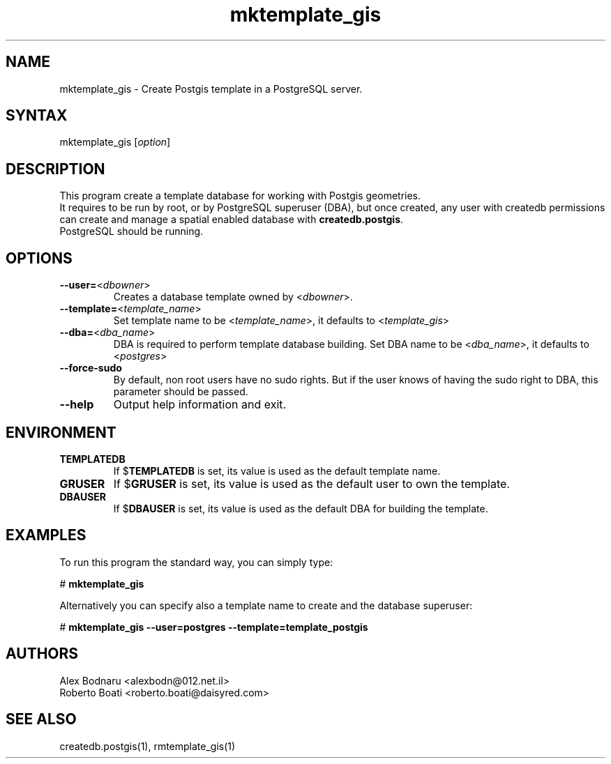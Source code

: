 .TH "mktemplate_gis" "1" "" "Roberto Boati" "Postgis utilities"
.SH "NAME"
.LP 
mktemplate_gis \- Create Postgis template in a PostgreSQL server.
.SH "SYNTAX"
.LP 
mktemplate_gis [\fIoption\fP]
.SH "DESCRIPTION"
.LP 
This program create a template database for working with Postgis geometries.
.br 
It requires to be run by root, or by PostgreSQL superuser (DBA), but once created, any user with createdb permissions can create and manage a spatial enabled database with \fBcreatedb.postgis\fR.
.br 
PostgreSQL should be running.
.SH "OPTIONS"
.LP 
.TP 
\fB\-\-user=\fR<\fIdbowner\fP>
Creates a database template owned by <\fIdbowner\fP>.
.TP 
\fB\-\-template=\fR<\fItemplate_name\fP>
Set template name to be <\fItemplate_name\fP>, it defaults to <\fItemplate_gis\fP>
.TP 
\fB\-\-dba=\fR<\fIdba_name\fP>
DBA is required to perform template database building. Set DBA name to be <\fIdba_name\fP>, it defaults to <\fIpostgres\fP>
.TP 
\fB\-\-force\-sudo\fR
By default, non root users have no sudo rights. But if the user knows of having the sudo right to DBA, this parameter should be passed.
.TP 
\fB\-\-help\fR
Output help information and exit.
.SH "ENVIRONMENT"
.TP 
.B TEMPLATEDB
If
.RB $ TEMPLATEDB
is set, its value is used as the default template name.
.TP 
.B GRUSER
If
.RB $ GRUSER
is set, its value is used as the default user to own the template.
.TP 
.B DBAUSER
If
.RB $ DBAUSER
is set, its value is used as the default DBA for building the template.
.SH "EXAMPLES"
.LP 
To run this program the standard way, you can simply type:
.LP 
# \fBmktemplate\_gis\fR
.LP 
Alternatively you can specify also a template name to create and the database superuser:
.LP 
# \fBmktemplate\_gis \-\-user=postgres \-\-template=template\_postgis\fR
.SH "AUTHORS"
.LP 
Alex Bodnaru <alexbodn@012.net.il>
.br 
Roberto Boati <roberto.boati@daisyred.com>
.SH "SEE ALSO"
.LP 
createdb.postgis(1), rmtemplate_gis(1)
